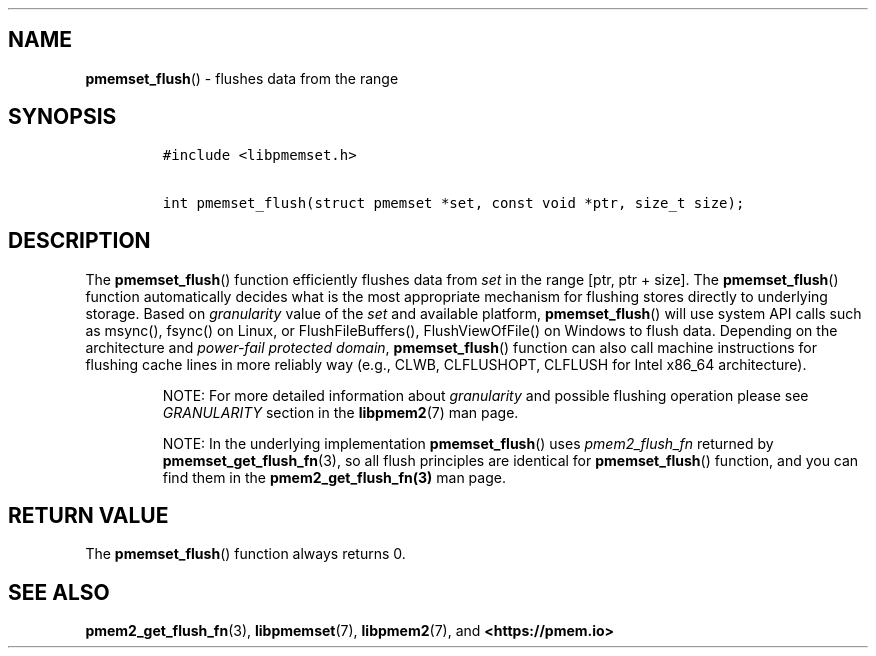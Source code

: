 .\" Automatically generated by Pandoc 1.19.2.4
.\"
.TH "" "" "2022-08-10" "PMDK - " "PMDK Programmer's Manual"
.hy
.\" SPDX-License-Identifier: BSD-3-Clause
.\" Copyright 2021, Intel Corporation
.SH NAME
.PP
\f[B]pmemset_flush\f[]() \- flushes data from the range
.SH SYNOPSIS
.IP
.nf
\f[C]
#include\ <libpmemset.h>

int\ pmemset_flush(struct\ pmemset\ *set,\ const\ void\ *ptr,\ size_t\ size);
\f[]
.fi
.SH DESCRIPTION
.PP
The \f[B]pmemset_flush\f[]() function efficiently flushes data from
\f[I]set\f[] in the range [ptr, ptr + size].
The \f[B]pmemset_flush\f[]() function automatically decides what is the
most appropriate mechanism for flushing stores directly to underlying
storage.
Based on \f[I]granularity\f[] value of the \f[I]set\f[] and available
platform, \f[B]pmemset_flush\f[]() will use system API calls such as
msync(), fsync() on Linux, or FlushFileBuffers(), FlushViewOfFile() on
Windows to flush data.
Depending on the architecture and \f[I]power\-fail protected domain\f[],
\f[B]pmemset_flush\f[]() function can also call machine instructions for
flushing cache lines in more reliably way (e.g., CLWB, CLFLUSHOPT,
CLFLUSH for Intel x86_64 architecture).
.RS
.PP
NOTE: For more detailed information about \f[I]granularity\f[] and
possible flushing operation please see \f[I]GRANULARITY\f[] section in
the \f[B]libpmem2\f[](7) man page.
.RE
.RS
.PP
NOTE: In the underlying implementation \f[B]pmemset_flush\f[]() uses
\f[I]pmem2_flush_fn\f[] returned by \f[B]pmemset_get_flush_fn\f[](3), so
all flush principles are identical for \f[B]pmemset_flush\f[]()
function, and you can find them in the \f[B]pmem2_get_flush_fn(3)\f[]
man page.
.RE
.SH RETURN VALUE
.PP
The \f[B]pmemset_flush\f[]() function always returns 0.
.SH SEE ALSO
.PP
\f[B]pmem2_get_flush_fn\f[](3), \f[B]libpmemset\f[](7),
\f[B]libpmem2\f[](7), and \f[B]<https://pmem.io>\f[]
